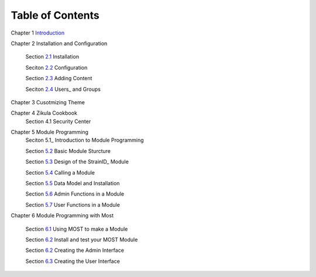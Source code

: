 .. _Introduction: 1_1_Introduction.rst
.. _2.1: 2_1_installation.rst
.. _2.2: 2_2_configuration.rst
.. _2.3: 2_3_content.rst
.. _2.4: 2_4_Users_And_Groups.rst

.. _5.1_: 5_1_Intro_to_Module_Prog.rst
.. _5.2: 5_2_Basic_Module_Structure.rst
.. _5.3: 5_3_Design_of_the_StrainID_Module.rst
.. _5.4: 5_4_Calling_A_Module.rst
.. _5.5: 5_5_Data_Model_and_Install.rst
.. _5.6: 5_6_Module_Admin_Functions.rst
.. _5.7: 5_7_Module_User_Functions.rst
.. _6.1: 6_1_Module_Programming.rst
.. _6.2: 6_2_Installing_Module.rst
.. _6.3: 6_3_Code_Customization.rst
.. _6.4: 6_4_Customising_User_Interface.rst

-----------------
Table of Contents
-----------------

Chapter 1 Introduction_ 

Chapter 2 Installation and Configuration

    Section 2.1_ Installation
    
    Seciton 2.2_ Configuration
    
    Section 2.3_ Adding Content
    
    Seciton 2.4_ Users_ and Groups
    
Chapter 3 Cusotmizing Theme

Chapter 4 Zikula Cookbook
    Section 4.1 Security Center
    
Chapter 5 Module Programming
    Seciton 5.1_ Introduction to Module Programming
    
    Section 5.2_ Basic Module Sturcture
    
    Section 5.3_ Design of the StrainID_ Module
    
    Section 5.4_ Calling a Module
    
    Section 5.5_ Data Model and Installation
    
    Section 5.6_ Admin Functions in a Module
    
    Section 5.7_ User Functions in a Module

Chapter 6 Module Programming with Most

    Section 6.1_ Using MOST to make a Module
    
    Section 6.2_ Install and test your MOST Module
    
    Section 6.2_ Creating the Admin Interface
    
    Section 6.3_ Creating the User Interface
    

